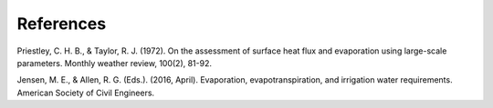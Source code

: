 References
==========

Priestley, C. H. B., & Taylor, R. J. (1972). On the assessment of surface heat flux and evaporation using large-scale parameters. Monthly weather review, 100(2), 81-92.

Jensen, M. E., & Allen, R. G. (Eds.). (2016, April). Evaporation, evapotranspiration, and irrigation water requirements. American Society of Civil Engineers.

